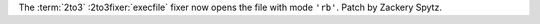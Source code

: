 The :term:`2to3` :2to3fixer:`execfile` fixer now opens the file with mode
``'rb'``.  Patch by Zackery Spytz.
